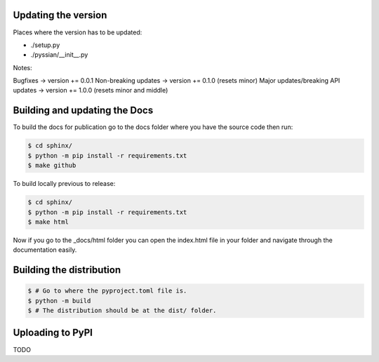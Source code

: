 Updating the version
--------------------

Places where the version has to be updated: 

- ./setup.py
- ./pyssian/__init__.py

Notes: 

Bugfixes -> version += 0.0.1
Non-breaking updates -> version += 0.1.0 (resets minor)
Major updates/breaking API updates -> version += 1.0.0 (resets minor and middle) 

Building and updating the Docs
------------------------------

To build the docs for publication go to the docs folder where you have the 
source code then run:

.. code:: shell-session

   $ cd sphinx/
   $ python -m pip install -r requirements.txt
   $ make github

To build locally previous to release: 

.. code:: shell-session

   $ cd sphinx/
   $ python -m pip install -r requirements.txt
   $ make html

Now if you go to the _docs/html folder you can open the index.html file in your 
folder and navigate through the documentation easily. 

Building the distribution
-------------------------

.. code:: shell-session

   $ # Go to where the pyproject.toml file is. 
   $ python -m build 
   $ # The distribution should be at the dist/ folder. 

Uploading to PyPI
-----------------

TODO
